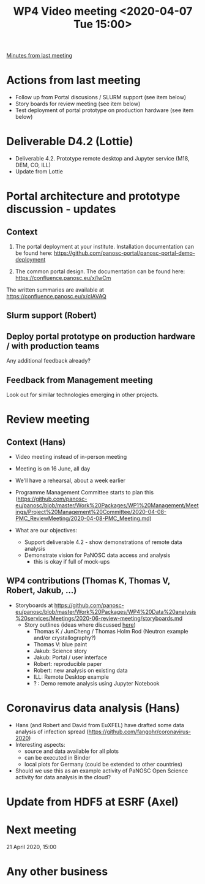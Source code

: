 #+TITLE: WP4 Video meeting <2020-04-07 Tue 15:00>

[[https://github.com/panosc-eu/panosc/blob/master/Work%20Packages/WP4%20Data%20analysis%20services/Meetings/2020-03-24/notes.org][Minutes from last meeting]]

* Actions from last meeting
- Follow up from Portal discusions / SLURM support (see item below)
- Story boards for review meeting (see item below)
- Test deployment of portal prototype on production hardware (see item below)

* Deliverable D4.2 (Lottie)
- Deliverable 4.2. Prototype remote desktop and Jupyter service (M18, DEM, CO, ILL)
- Update from Lottie

* Portal architecture and prototype discussion - updates

** Context
1. The portal deployment at your institute. Installation documentation can be
   found here: https://github.com/panosc-portal/panosc-portal-demo-deployment

2. The common portal design. The documentation can be found here:
   https://confluence.panosc.eu/x/lwCm 

The written summaries are available at https://confluence.panosc.eu/x/cIAVAQ

** Slurm support (Robert)

** Deploy portal prototype on production hardware / with production teams
Any additional feedback already?

** Feedback from Management meeting
Look out for similar technologies emerging in other projects.

* Review meeting
** Context (Hans)
- Video meeting instead of in-person meeting
- Meeting is on 16 June, all day
- We'll have a rehearsal, about a week earlier
- Programme Management Committee starts to plan this
  (https://github.com/panosc-eu/panosc/blob/master/Work%20Packages/WP1%20Management/Meetings/Project%20Management%20Committee/2020-04-08-PMC_ReviewMeeting/2020-04-08-PMC_Meeting.md)

- What are our objectives:
  - Support deliverable 4.2 - show demonstrations of remote data analysis
  - Demonstrate vision for PaNOSC data access and analysis 
    - this is okay if full of mock-ups

** WP4 contributions (Thomas K, Thomas V, Robert, Jakub, ...)
- Storyboards at https://github.com/panosc-eu/panosc/blob/master/Work%20Packages/WP4%20Data%20analysis%20services/Meetings/2020-06-review-meeting/storyboards.md
  - Story outlines (ideas where discussed [[https://github.com/panosc-eu/panosc/blob/master/Work%20Packages/WP4%20Data%20analysis%20services/Meetings/2020-02-25/notes.org#presentation-at-review-meeting-robert-r-juncheng-thomas-k][here]])
    - Thomas K / JunCheng / Thomas Holm Rod (Neutron example and/or crystallography?)
    - Thomas V: blue paint
    - Jakub: Science story
    - Jakub: Portal / user interface
    - Robert: reproducible paper
    - Robert: new analysis on existing data
    - ILL: Remote Desktop example
    - ? : Demo remote analysis using Jupyter Notebook 

* Coronavirus data analysis (Hans)
- Hans (and Robert and David from EuXFEL) have drafted some data analysis of infection spread 
  (https://github.com/fangohr/coronavirus-2020)
- Interesting aspects:
  - source and data available for all plots
  - can be executed in Binder
  - local plots for Germany (could be extended to other countries)
- Should we use this as an example activity of PaNOSC Open Science activity for data analysis in the cloud?

* Update from HDF5 at ESRF (Axel)

* Next meeting
21 April 2020, 15:00

* Any other business


